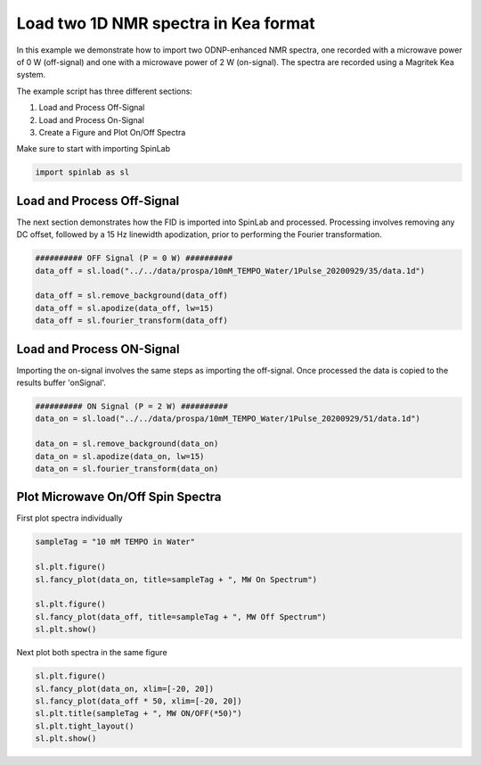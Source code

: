 
.. DO NOT EDIT.
.. THIS FILE WAS AUTOMATICALLY GENERATED BY SPHINX-GALLERY.
.. TO MAKE CHANGES, EDIT THE SOURCE PYTHON FILE:
.. "auto_examples\01_ImportingData\plot_02_load_1D_NMR_spectrum_Kea.py"
.. LINE NUMBERS ARE GIVEN BELOW.

.. only:: html

    .. note::
        :class: sphx-glr-download-link-note

        :ref:`Go to the end <sphx_glr_download_auto_examples_01_ImportingData_plot_02_load_1D_NMR_spectrum_Kea.py>`
        to download the full example code.

.. rst-class:: sphx-glr-example-title

.. _sphx_glr_auto_examples_01_ImportingData_plot_02_load_1D_NMR_spectrum_Kea.py:


.. _plot_02_load_1D_NMR_spectrum_Kea:

=====================================
Load two 1D NMR spectra in Kea format
=====================================

In this example we demonstrate how to import two ODNP-enhanced NMR spectra, one recorded with a microwave power of 0 W (off-signal) and one with a microwave power of 2 W (on-signal). The spectra are recorded using a Magritek Kea system.

The example script has three different sections:

#. Load and Process Off-Signal
#. Load and Process On-Signal
#. Create a Figure and Plot On/Off Spectra

.. GENERATED FROM PYTHON SOURCE LINES 19-20

Make sure to start with importing SpinLab

.. GENERATED FROM PYTHON SOURCE LINES 20-22

.. code-block:: Python

    import spinlab as sl








.. GENERATED FROM PYTHON SOURCE LINES 23-26

Load and Process Off-Signal
-----------------------------
The next section demonstrates how the FID is imported into SpinLab and processed. Processing involves removing any DC offset, followed by a 15 Hz linewidth apodization, prior to performing the Fourier transformation.

.. GENERATED FROM PYTHON SOURCE LINES 26-34

.. code-block:: Python


    ########## OFF Signal (P = 0 W) ##########
    data_off = sl.load("../../data/prospa/10mM_TEMPO_Water/1Pulse_20200929/35/data.1d")

    data_off = sl.remove_background(data_off)
    data_off = sl.apodize(data_off, lw=15)
    data_off = sl.fourier_transform(data_off)








.. GENERATED FROM PYTHON SOURCE LINES 35-38

Load and Process ON-Signal
----------------------------
Importing the on-signal involves the same steps as importing the off-signal. Once processed the data is copied to the results buffer 'onSignal'.

.. GENERATED FROM PYTHON SOURCE LINES 38-46

.. code-block:: Python


    ########## ON Signal (P = 2 W) ##########
    data_on = sl.load("../../data/prospa/10mM_TEMPO_Water/1Pulse_20200929/51/data.1d")

    data_on = sl.remove_background(data_on)
    data_on = sl.apodize(data_on, lw=15)
    data_on = sl.fourier_transform(data_on)








.. GENERATED FROM PYTHON SOURCE LINES 47-50

Plot Microwave On/Off Spin Spectra
---------------------------------
First plot spectra individually

.. GENERATED FROM PYTHON SOURCE LINES 50-60

.. code-block:: Python


    sampleTag = "10 mM TEMPO in Water"

    sl.plt.figure()
    sl.fancy_plot(data_on, title=sampleTag + ", MW On Spectrum")

    sl.plt.figure()
    sl.fancy_plot(data_off, title=sampleTag + ", MW Off Spectrum")
    sl.plt.show()




.. rst-class:: sphx-glr-horizontal


    *

      .. image-sg:: /auto_examples/01_ImportingData/images/sphx_glr_plot_02_load_1D_NMR_spectrum_Kea_001.png
         :alt: 10 mM TEMPO in Water, MW On Spectrum
         :srcset: /auto_examples/01_ImportingData/images/sphx_glr_plot_02_load_1D_NMR_spectrum_Kea_001.png
         :class: sphx-glr-multi-img

    *

      .. image-sg:: /auto_examples/01_ImportingData/images/sphx_glr_plot_02_load_1D_NMR_spectrum_Kea_002.png
         :alt: 10 mM TEMPO in Water, MW Off Spectrum
         :srcset: /auto_examples/01_ImportingData/images/sphx_glr_plot_02_load_1D_NMR_spectrum_Kea_002.png
         :class: sphx-glr-multi-img





.. GENERATED FROM PYTHON SOURCE LINES 61-62

Next plot both spectra in the same figure

.. GENERATED FROM PYTHON SOURCE LINES 62-69

.. code-block:: Python


    sl.plt.figure()
    sl.fancy_plot(data_on, xlim=[-20, 20])
    sl.fancy_plot(data_off * 50, xlim=[-20, 20])
    sl.plt.title(sampleTag + ", MW ON/OFF(*50)")
    sl.plt.tight_layout()
    sl.plt.show()



.. image-sg:: /auto_examples/01_ImportingData/images/sphx_glr_plot_02_load_1D_NMR_spectrum_Kea_003.png
   :alt: 10 mM TEMPO in Water, MW ON/OFF(*50)
   :srcset: /auto_examples/01_ImportingData/images/sphx_glr_plot_02_load_1D_NMR_spectrum_Kea_003.png
   :class: sphx-glr-single-img






.. rst-class:: sphx-glr-timing

   **Total running time of the script:** (0 minutes 0.309 seconds)


.. _sphx_glr_download_auto_examples_01_ImportingData_plot_02_load_1D_NMR_spectrum_Kea.py:

.. only:: html

  .. container:: sphx-glr-footer sphx-glr-footer-example

    .. container:: sphx-glr-download sphx-glr-download-jupyter

      :download:`Download Jupyter notebook: plot_02_load_1D_NMR_spectrum_Kea.ipynb <plot_02_load_1D_NMR_spectrum_Kea.ipynb>`

    .. container:: sphx-glr-download sphx-glr-download-python

      :download:`Download Python source code: plot_02_load_1D_NMR_spectrum_Kea.py <plot_02_load_1D_NMR_spectrum_Kea.py>`

    .. container:: sphx-glr-download sphx-glr-download-zip

      :download:`Download zipped: plot_02_load_1D_NMR_spectrum_Kea.zip <plot_02_load_1D_NMR_spectrum_Kea.zip>`


.. only:: html

 .. rst-class:: sphx-glr-signature

    `Gallery generated by Sphinx-Gallery <https://sphinx-gallery.github.io>`_
